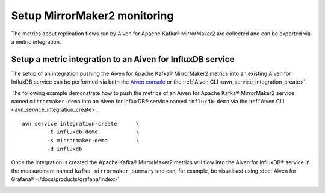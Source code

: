 Setup MirrorMaker2 monitoring
=============================

The metrics about replication flows run by Aiven for Apache Kafka® MirrorMaker2 are collected and can be exported via a metric integration.

Setup a metric integration to an Aiven for InfluxDB service
-----------------------------------------------------------

The setup of an integration pushing the Aiven for Apache Kafka® MirrorMaker2 metrics into an existing Aiven for InfluxDB service can be performed via both the `Aiven console <https://console.aiven.io/>`_ or the :ref:`Aiven CLI <avn_service_integration_create>`.

The following example demonstrate how to push the metrics of an Aiven for Apache Kafka® MirrorMaker2 service named ``mirrormaker-demo`` into an Aiven for InfluxDB® service named ``influxdb-demo`` via the :ref:`Aiven CLI <avn_service_integration_create>`.

::

    avn service integration-create      \
            -t influxdb-demo            \
            -s mirrormaker-demo         \
            -d influxdb

Once the integration is created the Apache Kafka® MirrorMaker2 metrics will flow into the Aiven for InfluxDB® service in the measurement named ``kafka_mirrormaker_summary`` and can, for example, be visualised using :doc:`Aiven for Grafana® </docs/products/grafana/index>`

.. image:: /images/products/kafka/kafka-mirrormaker/grafana-mirrormaker2-lag.png
   :alt: Grafana Dashboard showing MirrorMaker2 replica lag per topic
